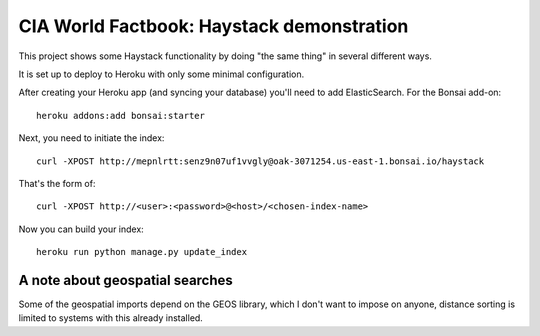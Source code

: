 ==========================================
CIA World Factbook: Haystack demonstration
==========================================

This project shows some Haystack functionality by doing "the same thing"
in several different ways.

It is set up to deploy to Heroku with only some minimal configuration.

After creating your Heroku app (and syncing your database) you'll need
to add ElasticSearch. For the Bonsai add-on::

    heroku addons:add bonsai:starter

Next, you need to initiate the index::

    curl -XPOST http://mepnlrtt:senz9n07uf1vvgly@oak-3071254.us-east-1.bonsai.io/haystack

That's the form of::

    curl -XPOST http://<user>:<password>@<host>/<chosen-index-name>

Now you can build your index::

    heroku run python manage.py update_index

A note about geospatial searches
================================

Some of the geospatial imports depend on the GEOS library, which I don't want
to impose on anyone, distance sorting is limited to systems with this already
installed.
